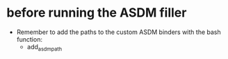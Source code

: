 * before running the ASDM filler

- Remember to add the paths to the custom ASDM binders with the bash function:
  - add_asdm_path
